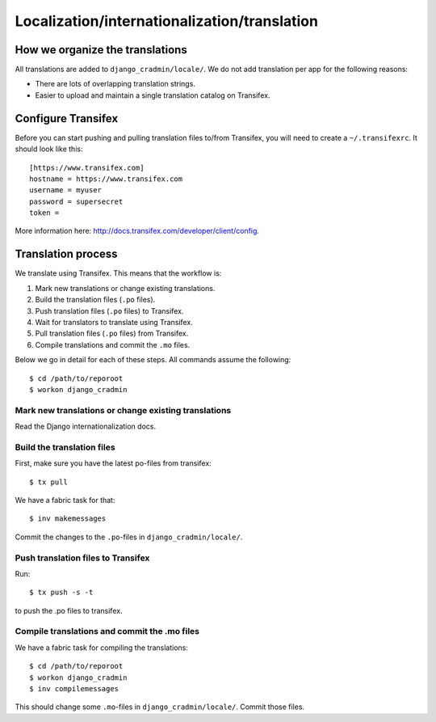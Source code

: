 #############################################
Localization/internationalization/translation
#############################################

********************************
How we organize the translations
********************************
All translations are added to ``django_cradmin/locale/``.
We do not add translation per app for the following reasons:

- There are lots of overlapping translation strings.
- Easier to upload and maintain a single translation catalog on Transifex.


.. _configure_transifex:

*******************
Configure Transifex
*******************

Before you can start pushing and pulling translation files
to/from Transifex, you will need to create a ``~/.transifexrc``. It
should look like this::

    [https://www.transifex.com]
    hostname = https://www.transifex.com
    username = myuser
    password = supersecret
    token =

More information here: http://docs.transifex.com/developer/client/config.


*******************
Translation process
*******************

We translate using Transifex. This means that the workflow is:

1. Mark new translations or change existing translations.
2. Build the translation files  (``.po`` files).
3. Push translation files  (``.po`` files) to Transifex.
4. Wait for translators to translate using Transifex.
5. Pull translation files (``.po`` files) from Transifex.
6. Compile translations and commit the ``.mo`` files.

Below we go in detail for each of these steps. All commands assume the
following::

    $ cd /path/to/reporoot
    $ workon django_cradmin


Mark new translations or change existing translations
=====================================================
Read the Django internationalization docs.


Build the translation files
===========================
First, make sure you have the latest po-files from transifex::

    $ tx pull

We have a fabric task for that::

    $ inv makemessages

Commit the changes to the ``.po``-files in ``django_cradmin/locale/``.


Push translation files to Transifex
===================================
Run::

    $ tx push -s -t

to push the .po files to transifex.


Compile translations and commit the .mo files
=============================================
We have a fabric task for compiling the translations::

    $ cd /path/to/reporoot
    $ workon django_cradmin
    $ inv compilemessages

This should change some ``.mo``-files in ``django_cradmin/locale/``.
Commit those files.
